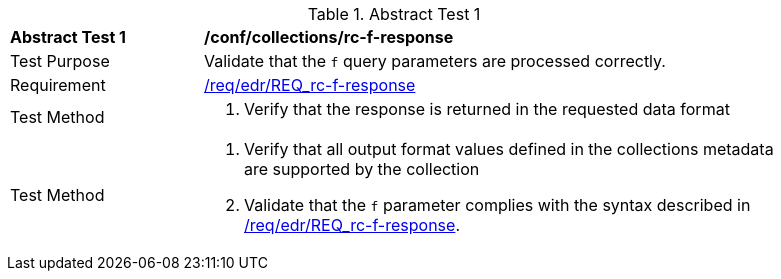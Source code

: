 [[ats_collections_rc-f-response]]{counter2:ats-id}
[width="90%",cols="2,6a"]
.Abstract Test {ats-id}
|===
^|*Abstract Test {ats-id}* |*/conf/collections/rc-f-response*
^|Test Purpose |Validate that the `f` query parameters are processed correctly.
^|Requirement |<<req_edr_f-response,/req/edr/REQ_rc-f-response>>
^|Test Method |. Verify that the response is returned in the requested data format
^|Test Method |. Verify that all output format values defined in the collections metadata are supported by the collection
. Validate that the `f` parameter complies with the syntax described in <<req_edr_f-response,/req/edr/REQ_rc-f-response>>.
|===
